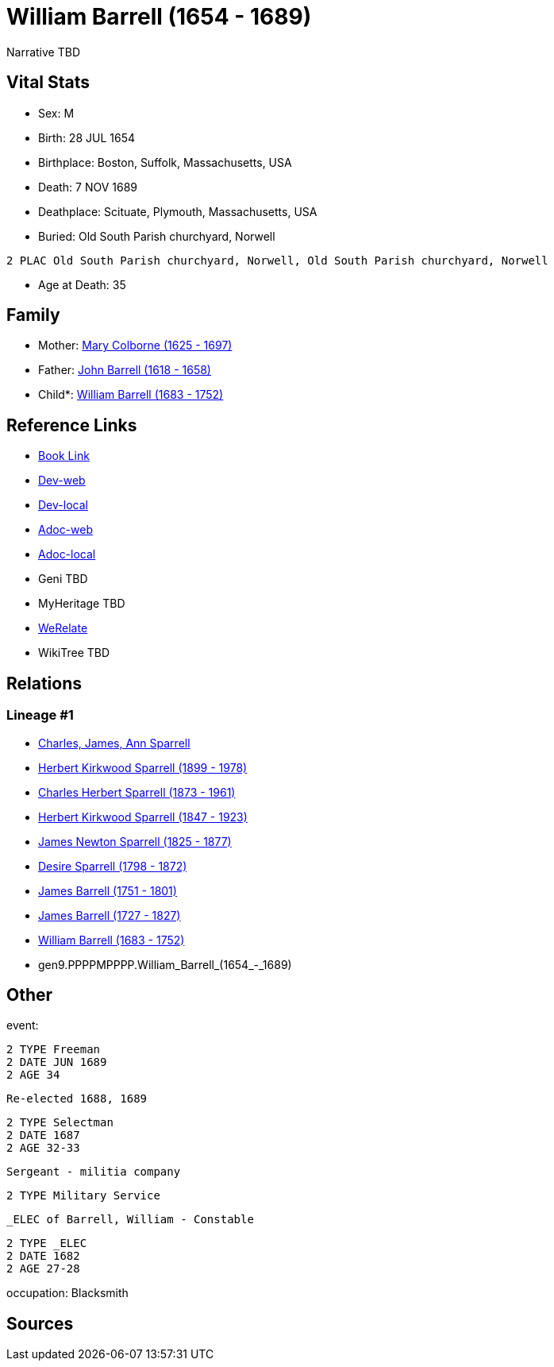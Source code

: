 = William Barrell (1654 - 1689)

Narrative TBD


== Vital Stats


* Sex: M
* Birth: 28 JUL 1654
* Birthplace: Boston, Suffolk, Massachusetts, USA
* Death: 7 NOV 1689
* Deathplace: Scituate, Plymouth, Massachusetts, USA
* Buried:  Old South Parish churchyard, Norwell
----
2 PLAC Old South Parish churchyard, Norwell, Old South Parish churchyard, Norwell
----

* Age at Death: 35


== Family
* Mother: https://github.com/sparrell/cfs_ancestors/blob/main/Vol_02_Ships/V2_C5_Ancestors/V2_C5_G10/gen10.PPPPMPPPPM.Mary_Colborne.adoc[Mary Colborne (1625 - 1697)]

* Father: https://github.com/sparrell/cfs_ancestors/blob/main/Vol_02_Ships/V2_C5_Ancestors/V2_C5_G10/gen10.PPPPMPPPPP.John_Barrell.adoc[John Barrell (1618 - 1658)]

* Child*: https://github.com/sparrell/cfs_ancestors/blob/main/Vol_02_Ships/V2_C5_Ancestors/V2_C5_G8/gen8.PPPPMPPP.William_Barrell.adoc[William Barrell (1683 - 1752)]


== Reference Links
* https://github.com/sparrell/cfs_ancestors/blob/main/Vol_02_Ships/V2_C5_Ancestors/V2_C5_G9/gen9.PPPPMPPPP.William_Barrell.adoc[Book Link]
* https://cfsjksas.gigalixirapp.com/person?p=p0442[Dev-web]
* https://localhost:4000/person?p=p0442[Dev-local]
* https://cfsjksas.gigalixirapp.com/adoc?p=p0442[Adoc-web]
* https://localhost:4000/adoc?p=p0442[Adoc-local]
* Geni TBD
* MyHeritage TBD
* https://www.werelate.org/wiki/Person:William_Barrell_%283%29[WeRelate]
* WikiTree TBD

== Relations
=== Lineage #1
* https://github.com/spoarrell/cfs_ancestors/tree/main/Vol_02_Ships/V2_C1_Principals/0_intro_principals.adoc[Charles, James, Ann Sparrell]
* https://github.com/sparrell/cfs_ancestors/blob/main/Vol_02_Ships/V2_C5_Ancestors/V2_C5_G1/gen1.P.Herbert_Kirkwood_Sparrell.adoc[Herbert Kirkwood Sparrell (1899 - 1978)]
* https://github.com/sparrell/cfs_ancestors/blob/main/Vol_02_Ships/V2_C5_Ancestors/V2_C5_G2/gen2.PP.Charles_Herbert_Sparrell.adoc[Charles Herbert Sparrell (1873 - 1961)]
* https://github.com/sparrell/cfs_ancestors/blob/main/Vol_02_Ships/V2_C5_Ancestors/V2_C5_G3/gen3.PPP.Herbert_Kirkwood_Sparrell.adoc[Herbert Kirkwood Sparrell (1847 - 1923)]
* https://github.com/sparrell/cfs_ancestors/blob/main/Vol_02_Ships/V2_C5_Ancestors/V2_C5_G4/gen4.PPPP.James_Newton_Sparrell.adoc[James Newton Sparrell (1825 - 1877)]
* https://github.com/sparrell/cfs_ancestors/blob/main/Vol_02_Ships/V2_C5_Ancestors/V2_C5_G5/gen5.PPPPM.Desire_Sparrell.adoc[Desire Sparrell (1798 - 1872)]
* https://github.com/sparrell/cfs_ancestors/blob/main/Vol_02_Ships/V2_C5_Ancestors/V2_C5_G6/gen6.PPPPMP.James_Barrell.adoc[James Barrell (1751 - 1801)]
* https://github.com/sparrell/cfs_ancestors/blob/main/Vol_02_Ships/V2_C5_Ancestors/V2_C5_G7/gen7.PPPPMPP.James_Barrell.adoc[James Barrell (1727 - 1827)]
* https://github.com/sparrell/cfs_ancestors/blob/main/Vol_02_Ships/V2_C5_Ancestors/V2_C5_G8/gen8.PPPPMPPP.William_Barrell.adoc[William Barrell (1683 - 1752)]
* gen9.PPPPMPPPP.William_Barrell_(1654_-_1689)


== Other
event: 
----
2 TYPE Freeman
2 DATE JUN 1689
2 AGE 34
----
 Re-elected 1688, 1689
----
2 TYPE Selectman
2 DATE 1687
2 AGE 32-33
----
 Sergeant - militia company
----
2 TYPE Military Service
----
 _ELEC of Barrell, William - Constable
----
2 TYPE _ELEC
2 DATE 1682
2 AGE 27-28
----

occupation: Blacksmith

== Sources
